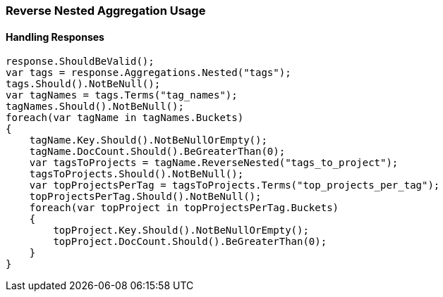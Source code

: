 :ref_current: https://www.elastic.co/guide/en/elasticsearch/reference/6.1

:github: https://github.com/elastic/elasticsearch-net

:nuget: https://www.nuget.org/packages

////
IMPORTANT NOTE
==============
This file has been generated from https://github.com/elastic/elasticsearch-net/tree/master/src/Tests/Aggregations/Bucket/ReverseNested/ReverseNestedAggregationUsageTests.cs. 
If you wish to submit a PR for any spelling mistakes, typos or grammatical errors for this file,
please modify the original csharp file found at the link and submit the PR with that change. Thanks!
////

[[reverse-nested-aggregation-usage]]
=== Reverse Nested Aggregation Usage

==== Handling Responses

[source,csharp]
----
response.ShouldBeValid();
var tags = response.Aggregations.Nested("tags");
tags.Should().NotBeNull();
var tagNames = tags.Terms("tag_names");
tagNames.Should().NotBeNull();
foreach(var tagName in tagNames.Buckets)
{
    tagName.Key.Should().NotBeNullOrEmpty();
    tagName.DocCount.Should().BeGreaterThan(0);
    var tagsToProjects = tagName.ReverseNested("tags_to_project");
    tagsToProjects.Should().NotBeNull();
    var topProjectsPerTag = tagsToProjects.Terms("top_projects_per_tag");
    topProjectsPerTag.Should().NotBeNull();
    foreach(var topProject in topProjectsPerTag.Buckets)
    {
        topProject.Key.Should().NotBeNullOrEmpty();
        topProject.DocCount.Should().BeGreaterThan(0);
    }
}
----

